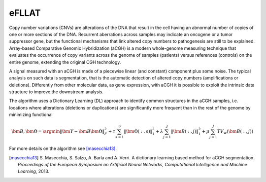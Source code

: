 eFLLAT
------

Copy number variations (CNVs) are alterations of the DNA that result in the cell having an abnormal number of copies of one or more sections of the DNA. Recurrent aberrations across samples may indicate an oncogene or a tumor suppressor gene, but the functional mechanisms that link altered copy numbers to pathogenesis are still to be explained. Array-based Comparative Genomic Hybridization (aCGH) is a modern whole-genome measuring technique that evaluates the occurrence of copy variants across the genome of samples (patients) versus references (controls) on the entire genome, extending the original CGH technology.

A signal measured with an aCGH is made of a piecewise linear (and constant) component plus some noise. The typical analysis on such data is segmentation, that is the automatic detection of altered copy numbers (amplifications or deletions). Differently from other molecular data, as gene expression, with aCGH it is possible to exploit the intrinsic data structure to improve the downstream analysis.

The algorithm uses a Dictionary Learning (DL) approach to identify common structures in the aCGH samples, i.e. locations where alterations (deletions or duplications) are significantly more frequent than in the rest of the genome by minimizing functional

.. math::

    {\bm B}, {\bm \Theta} = \argmin \| {\bm Y} - {\bm B} {\bm \Theta} \|_F^2 + \tau \sum_{s=1}^S \| {\bm \Theta}(:,s) \|_1^2 + \lambda \sum_{j=1}^J \| {\bm B}(:, j) \|_1^2 + \mu \sum_{j=1}^J TV_w ({\bm B}(:, j))

For more details on the algorithm see [masecchia13]_.

.. [masecchia13] S\. Masecchia, S. Salzo, A. Barla and A. Verri. A dictionary learning based method for aCGH segmentation. *Proceedings of the European Symposium on Artificial Neural Networks, Computational Intelligence and Machine Learning*, 2013.